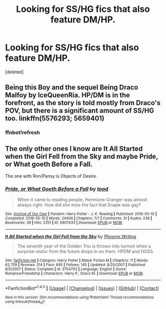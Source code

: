 #+TITLE: Looking for SS/HG fics that also feature DM/HP.

* Looking for SS/HG fics that also feature DM/HP.
:PROPERTIES:
:Score: 2
:DateUnix: 1489131090.0
:DateShort: 2017-Mar-10
:FlairText: Request
:END:
[deleted]


** Being this Boy and the sequel Being Draco Malfoy by IceQueenRia. HP/DM is in the forefront, as the story is told mostly from Draco's POV, but there is a significant amount of SS/HG too. linkffn(5576293; 5659401)
:PROPERTIES:
:Author: MaineCoonCat3
:Score: 1
:DateUnix: 1489170222.0
:DateShort: 2017-Mar-10
:END:

*** ffnbot!refresh
:PROPERTIES:
:Author: MaineCoonCat3
:Score: 1
:DateUnix: 1489199382.0
:DateShort: 2017-Mar-11
:END:


** The only other ones I know are It *All Started when the Girl Fell from the Sky* and maybe *Pride, or What goeth Before a Fall*.

The one with Ron/Pansy is Objects of Desire.
:PROPERTIES:
:Author: Dimplz
:Score: 1
:DateUnix: 1489723298.0
:DateShort: 2017-Mar-17
:END:

*** [[http://archiveofourown.org/works/6807433][*/Pride, or What Goeth Before a Fall/*]] by [[http://www.archiveofourown.org/users/tood/pseuds/tood][/tood/]]

#+begin_quote
  When it came to reading people, Hermione Granger was almost always right. How did she miss the fact that Snape was gay?
#+end_quote

^{/Site/: [[http://www.archiveofourown.org/][Archive of Our Own]] *|* /Fandom/: Harry Potter - J. K. Rowling *|* /Published/: 2016-05-10 *|* /Completed/: 2016-05-10 *|* /Words/: 24406 *|* /Chapters/: 7/7 *|* /Comments/: 31 *|* /Kudos/: 238 *|* /Bookmarks/: 39 *|* /Hits/: 2351 *|* /ID/: 6807433 *|* /Download/: [[http://archiveofourown.org/downloads/to/tood/6807433/Pride%20or%20What%20Goeth%20Before.epub?updated_at=1462860629][EPUB]] or [[http://archiveofourown.org/downloads/to/tood/6807433/Pride%20or%20What%20Goeth%20Before.mobi?updated_at=1462860629][MOBI]]}

--------------

[[http://www.fanfiction.net/s/3704703/1/][*/It All Started when the Girl Fell from the Sky/*]] by [[https://www.fanfiction.net/u/1341701/Phoenix-Writing][/Phoenix.Writing/]]

#+begin_quote
  The seventh year of the Golden Trio is thrown into turmoil when a surprise visitor from the future drops in on them. HPDM and HGSS.
#+end_quote

^{/Site/: [[http://www.fanfiction.net/][fanfiction.net]] *|* /Category/: Harry Potter *|* /Rated/: Fiction M *|* /Chapters/: 11 *|* /Words/: 62,709 *|* /Reviews/: 314 *|* /Favs/: 695 *|* /Follows/: 145 *|* /Updated/: 8/25/2007 *|* /Published/: 8/5/2007 *|* /Status/: Complete *|* /id/: 3704703 *|* /Language/: English *|* /Genre/: Romance/Friendship *|* /Characters/: Harry P., Draco M. *|* /Download/: [[http://www.ff2ebook.com/old/ffn-bot/index.php?id=3704703&source=ff&filetype=epub][EPUB]] or [[http://www.ff2ebook.com/old/ffn-bot/index.php?id=3704703&source=ff&filetype=mobi][MOBI]]}

--------------

*FanfictionBot*^{1.4.0} *|* [[[https://github.com/tusing/reddit-ffn-bot/wiki/Usage][Usage]]] | [[[https://github.com/tusing/reddit-ffn-bot/wiki/Changelog][Changelog]]] | [[[https://github.com/tusing/reddit-ffn-bot/issues/][Issues]]] | [[[https://github.com/tusing/reddit-ffn-bot/][GitHub]]] | [[[https://www.reddit.com/message/compose?to=tusing][Contact]]]

^{/New in this version: Slim recommendations using/ ffnbot!slim! /Thread recommendations using/ linksub(thread_id)!}
:PROPERTIES:
:Author: FanfictionBot
:Score: 1
:DateUnix: 1489723313.0
:DateShort: 2017-Mar-17
:END:
